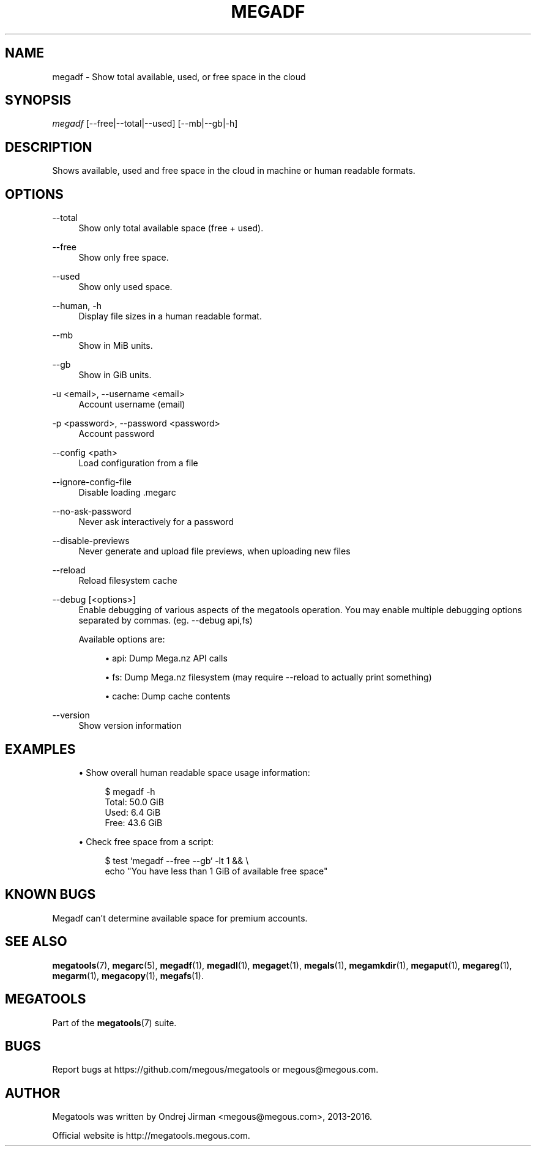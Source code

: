 '\" t
.\"     Title: megadf
.\"    Author: [see the "AUTHOR" section]
.\" Generator: DocBook XSL Stylesheets v1.79.1 <http://docbook.sf.net/>
.\"      Date: 02/02/2016
.\"    Manual: Megatools Manual
.\"    Source: megatools 1.9.97
.\"  Language: English
.\"
.TH "MEGADF" "1" "02/02/2016" "megatools 1.9.97" "Megatools Manual"
.\" -----------------------------------------------------------------
.\" * Define some portability stuff
.\" -----------------------------------------------------------------
.\" ~~~~~~~~~~~~~~~~~~~~~~~~~~~~~~~~~~~~~~~~~~~~~~~~~~~~~~~~~~~~~~~~~
.\" http://bugs.debian.org/507673
.\" http://lists.gnu.org/archive/html/groff/2009-02/msg00013.html
.\" ~~~~~~~~~~~~~~~~~~~~~~~~~~~~~~~~~~~~~~~~~~~~~~~~~~~~~~~~~~~~~~~~~
.ie \n(.g .ds Aq \(aq
.el       .ds Aq '
.\" -----------------------------------------------------------------
.\" * set default formatting
.\" -----------------------------------------------------------------
.\" disable hyphenation
.nh
.\" disable justification (adjust text to left margin only)
.ad l
.\" -----------------------------------------------------------------
.\" * MAIN CONTENT STARTS HERE *
.\" -----------------------------------------------------------------
.SH "NAME"
megadf \- Show total available, used, or free space in the cloud
.SH "SYNOPSIS"
.sp
.nf
\fImegadf\fR [\-\-free|\-\-total|\-\-used] [\-\-mb|\-\-gb|\-h]
.fi
.SH "DESCRIPTION"
.sp
Shows available, used and free space in the cloud in machine or human readable formats\&.
.SH "OPTIONS"
.PP
\-\-total
.RS 4
Show only total available space (free + used)\&.
.RE
.PP
\-\-free
.RS 4
Show only free space\&.
.RE
.PP
\-\-used
.RS 4
Show only used space\&.
.RE
.PP
\-\-human, \-h
.RS 4
Display file sizes in a human readable format\&.
.RE
.PP
\-\-mb
.RS 4
Show in MiB units\&.
.RE
.PP
\-\-gb
.RS 4
Show in GiB units\&.
.RE
.PP
\-u <email>, \-\-username <email>
.RS 4
Account username (email)
.RE
.PP
\-p <password>, \-\-password <password>
.RS 4
Account password
.RE
.PP
\-\-config <path>
.RS 4
Load configuration from a file
.RE
.PP
\-\-ignore\-config\-file
.RS 4
Disable loading \&.megarc
.RE
.PP
\-\-no\-ask\-password
.RS 4
Never ask interactively for a password
.RE
.PP
\-\-disable\-previews
.RS 4
Never generate and upload file previews, when uploading new files
.RE
.PP
\-\-reload
.RS 4
Reload filesystem cache
.RE
.PP
\-\-debug [<options>]
.RS 4
Enable debugging of various aspects of the megatools operation\&. You may enable multiple debugging options separated by commas\&. (eg\&.
\-\-debug api,fs)
.sp
Available options are:
.sp
.RS 4
.ie n \{\
\h'-04'\(bu\h'+03'\c
.\}
.el \{\
.sp -1
.IP \(bu 2.3
.\}
api: Dump Mega\&.nz API calls
.RE
.sp
.RS 4
.ie n \{\
\h'-04'\(bu\h'+03'\c
.\}
.el \{\
.sp -1
.IP \(bu 2.3
.\}
fs: Dump Mega\&.nz filesystem (may require
\-\-reload
to actually print something)
.RE
.sp
.RS 4
.ie n \{\
\h'-04'\(bu\h'+03'\c
.\}
.el \{\
.sp -1
.IP \(bu 2.3
.\}
cache: Dump cache contents
.RE
.RE
.PP
\-\-version
.RS 4
Show version information
.RE
.SH "EXAMPLES"
.sp
.RS 4
.ie n \{\
\h'-04'\(bu\h'+03'\c
.\}
.el \{\
.sp -1
.IP \(bu 2.3
.\}
Show overall human readable space usage information:
.sp
.if n \{\
.RS 4
.\}
.nf
$ megadf \-h
Total: 50\&.0 GiB
Used:  6\&.4 GiB
Free:  43\&.6 GiB
.fi
.if n \{\
.RE
.\}
.RE
.sp
.RS 4
.ie n \{\
\h'-04'\(bu\h'+03'\c
.\}
.el \{\
.sp -1
.IP \(bu 2.3
.\}
Check free space from a script:
.sp
.if n \{\
.RS 4
.\}
.nf
$ test `megadf \-\-free \-\-gb` \-lt 1 && \e
  echo "You have less than 1 GiB of available free space"
.fi
.if n \{\
.RE
.\}
.RE
.SH "KNOWN BUGS"
.sp
Megadf can\(cqt determine available space for premium accounts\&.
.SH "SEE ALSO"
.sp
\fBmegatools\fR(7), \fBmegarc\fR(5), \fBmegadf\fR(1), \fBmegadl\fR(1), \fBmegaget\fR(1), \fBmegals\fR(1), \fBmegamkdir\fR(1), \fBmegaput\fR(1), \fBmegareg\fR(1), \fBmegarm\fR(1), \fBmegacopy\fR(1), \fBmegafs\fR(1)\&.
.SH "MEGATOOLS"
.sp
Part of the \fBmegatools\fR(7) suite\&.
.SH "BUGS"
.sp
Report bugs at https://github\&.com/megous/megatools or megous@megous\&.com\&.
.SH "AUTHOR"
.sp
Megatools was written by Ondrej Jirman <megous@megous\&.com>, 2013\-2016\&.
.sp
Official website is http://megatools\&.megous\&.com\&.
